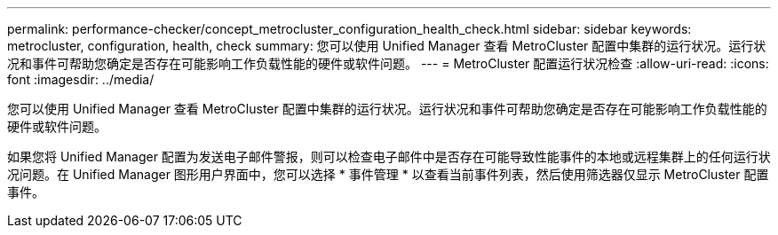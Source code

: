 ---
permalink: performance-checker/concept_metrocluster_configuration_health_check.html 
sidebar: sidebar 
keywords: metrocluster, configuration, health, check 
summary: 您可以使用 Unified Manager 查看 MetroCluster 配置中集群的运行状况。运行状况和事件可帮助您确定是否存在可能影响工作负载性能的硬件或软件问题。 
---
= MetroCluster 配置运行状况检查
:allow-uri-read: 
:icons: font
:imagesdir: ../media/


[role="lead"]
您可以使用 Unified Manager 查看 MetroCluster 配置中集群的运行状况。运行状况和事件可帮助您确定是否存在可能影响工作负载性能的硬件或软件问题。

如果您将 Unified Manager 配置为发送电子邮件警报，则可以检查电子邮件中是否存在可能导致性能事件的本地或远程集群上的任何运行状况问题。在 Unified Manager 图形用户界面中，您可以选择 * 事件管理 * 以查看当前事件列表，然后使用筛选器仅显示 MetroCluster 配置事件。
